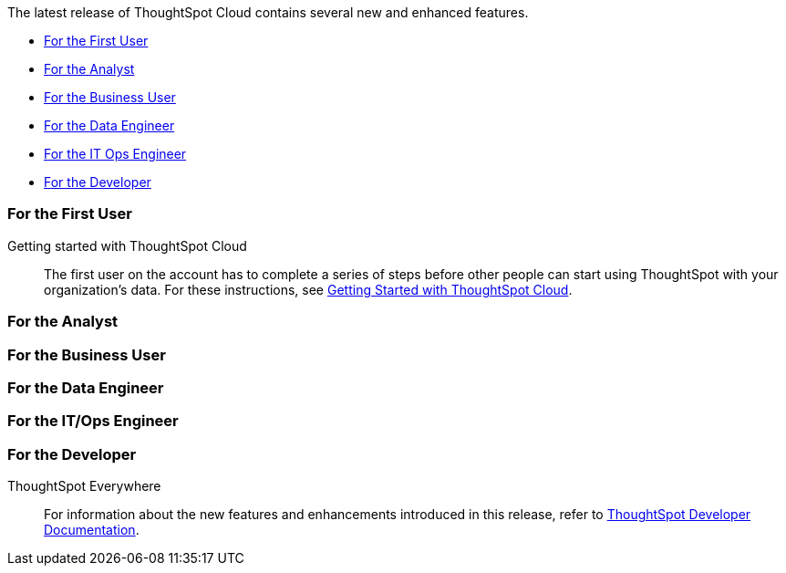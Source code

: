 The latest release of ThoughtSpot Cloud contains several new and enhanced features.

* <<9-5-0-cl-first,For the First User>>
* <<9-5-0-cl-analyst,For the Analyst>>
* <<9-5-0-cl-business-user,For the Business User>>
* <<9-5-0-cl-data-engineer,For the Data Engineer>>
* <<9-5-0-cl-it-ops-engineer,For the IT Ops Engineer>>
* <<9-5-0-cl-developer,For the Developer>>

[#9-5-0-cl-first]
=== For the First User

Getting started with ThoughtSpot Cloud::
The first user on the account has to complete a series of steps before other people can start using ThoughtSpot with your organization's data.
For these instructions, see xref:ts-cloud-getting-started.adoc[Getting Started with ThoughtSpot Cloud].

[#9-5-0-cl-analyst]
=== For the Analyst


[#9-5-0-cl-business-user]
=== For the Business User

[#9-5-0-cl-data-engineer]
=== For the Data Engineer


[#9-5-0-cl-it-ops-engineer]
=== For the IT/Ops Engineer

[#9-5-0-cl-developer]
=== For the Developer

ThoughtSpot Everywhere:: For information about the new features and enhancements introduced in this release, refer to https://developers.thoughtspot.com/docs/?pageid=whats-new[ThoughtSpot Developer Documentation^].
